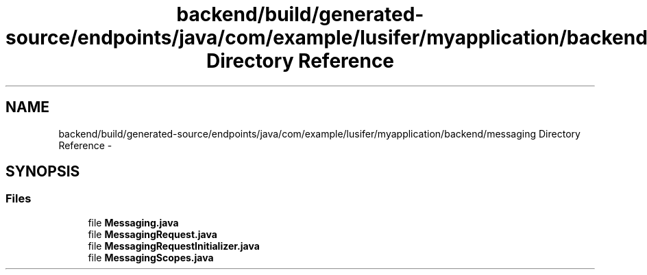 .TH "backend/build/generated-source/endpoints/java/com/example/lusifer/myapplication/backend/messaging Directory Reference" 3 "Fri May 29 2015" "Version 0.1" "Antardhwani" \" -*- nroff -*-
.ad l
.nh
.SH NAME
backend/build/generated-source/endpoints/java/com/example/lusifer/myapplication/backend/messaging Directory Reference \- 
.SH SYNOPSIS
.br
.PP
.SS "Files"

.in +1c
.ti -1c
.RI "file \fBMessaging\&.java\fP"
.br
.ti -1c
.RI "file \fBMessagingRequest\&.java\fP"
.br
.ti -1c
.RI "file \fBMessagingRequestInitializer\&.java\fP"
.br
.ti -1c
.RI "file \fBMessagingScopes\&.java\fP"
.br
.in -1c
